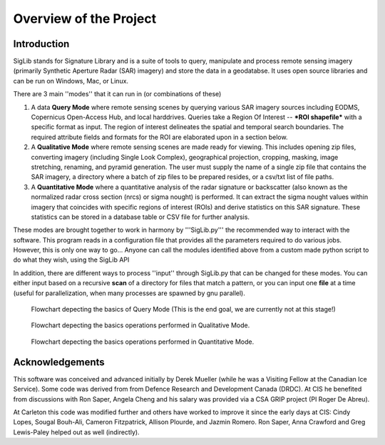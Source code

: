 Overview of the Project
=======================

Introduction
------------

SigLib stands for Signature Library and is a suite of tools to query, manipulate and process remote sensing imagery (primarily Synthetic Aperture Radar (SAR) imagery) and store the data in a geodatabse.  It uses open source libraries and can be run on Windows, Mac, or Linux.  


There are 3 main ''modes'' that it can run in (or combinations of these)  

#. A data **Query Mode** where remote sensing scenes by querying various  SAR imagery sources including EODMS, Copernicus Open-Access Hub, and local harddrives. Queries take a Region Of Interest -- ***ROI shapefile*** with a specific format as input. The region of interest delineates the spatial and temporal search boundaries. The required attribute fields and formats for the ROI are elaborated upon in a section below. 

#. A **Qualitative Mode** where remote sensing scenes are made ready for viewing.  This includes opening zip files, converting imagery (including Single Look Complex), geographical projection, cropping, masking, image stretching, renaming, and pyramid generation. The user must supply the name of a single zip file that contains the SAR imagery, a directory where a batch of zip files to be prepared resides, or a csv/txt list of file paths.

#. A **Quantitative Mode** where a quantitative analysis of the radar signature or backscatter (also known as the normalized radar cross section (nrcs) or sigma nought) is performed. It can extract the sigma nought values within imagery that coincides with specific regions of interest (ROIs) and derive statistics on this SAR signature. These statistics can be stored in a database table or CSV file for further analysis.

These modes are brought together to work in harmony by '''SigLib.py''' the recommended way to interact with the software.  This program reads in a configuration file that provides all the parameters required to do various jobs.  However, this is only one way to go... Anyone can call the modules identified above from a custom made python script to do what they wish, using the SigLib API

In addition, there are different ways to process ''input'' through SigLib.py that can be changed for these modes.  You can either input based on a recursive **scan** of a directory for files that match a pattern, or you can input one **file** at a time (useful for parallelization, when many processes are spawned by gnu parallel).

.. figure:: QueryMode.jpg
	:scale: 50%

	Flowchart depecting the basics of Query Mode (This is the end goal, we are currently not at this stage!)
	
.. figure:: QualitativeMode.jpg
	:scale: 50%

	Flowchart depecting the basics operations performed in Qualitative Mode.

.. figure:: QuantitativeMode.jpg
	:scale: 50%

	Flowchart depecting the basics operations performed in Quantitative Mode.

Acknowledgements
----------------

This software was conceived and advanced initially by Derek Mueller
(while he was a Visiting Fellow at the Canadian Ice Service). Some code
was derived from from Defence Research and Development Canada (DRDC). At
CIS he benefited from discussions with Ron Saper, Angela Cheng and his salary
was provided via a CSA GRIP project (PI Roger De Abreu).

At Carleton this code was modified further and others have worked to
improve it since the early days at CIS: Cindy Lopes, Sougal Bouh-Ali, 
Cameron Fitzpatrick, Allison Plourde, and Jazmin Romero.
Ron Saper, Anna Crawford and Greg Lewis-Paley helped out as well (indirectly).

